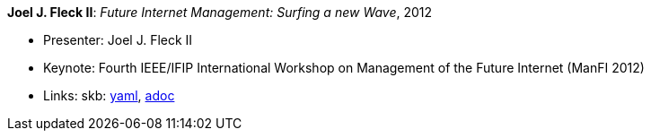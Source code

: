 //
// This file was generated by SKB-Dashboard, task 'lib-yaml2src'
// - on Tuesday November  6 at 20:44:43
// - skb-dashboard: https://www.github.com/vdmeer/skb-dashboard
//

*Joel J. Fleck II*: _Future Internet Management: Surfing a new Wave_, 2012

* Presenter: Joel J. Fleck II
* Keynote: Fourth IEEE/IFIP International Workshop on Management of the Future Internet (ManFI 2012)
* Links:
      skb:
        https://github.com/vdmeer/skb/tree/master/data/library/talks/keynote/2010/fleck-2012-manfi.yaml[yaml],
        https://github.com/vdmeer/skb/tree/master/data/library/talks/keynote/2010/fleck-2012-manfi.adoc[adoc]

